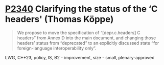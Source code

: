 * [[https://wg21.link/p2340][P2340]] Clarifying the status of the ‘C headers' (Thomas Köppe)
:PROPERTIES:
:CUSTOM_ID: p2340-clarifying-the-status-of-the-c-headers-thomas-köppe
:END:
#+begin_quote
We propose to move the specification of “[depr.c.headers] C headers” from Annex D into the main document, and changing those headers’ status from “deprecated” to an explicitly discussed state “for foreign-language interoperability only”.
#+end_quote
LWG, C++23, policy, IS, B2 - improvement, size - small, plenary-approved
